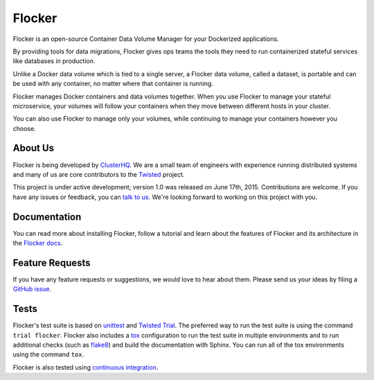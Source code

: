 Flocker
=======

Flocker is an open-source Container Data Volume Manager for your Dockerized applications.

By providing tools for data migrations, Flocker gives ops teams the tools they need to run containerized stateful services like databases in production.

Unlike a Docker data volume which is tied to a single server, a Flocker data volume, called a dataset, is portable and can be used with any container, no matter where that container is running.

Flocker manages Docker containers and data volumes together.
When you use Flocker to manage your stateful microservice, your volumes will follow your containers when they move between different hosts in your cluster.

You can also use Flocker to manage only your volumes, while continuing to manage your containers however you choose.


About Us
--------

Flocker is being developed by `ClusterHQ`_.
We are a small team of engineers with experience running distributed systems and many of us are core contributors to the `Twisted`_ project.

This project is under active development; version 1.0 was released on June 17th, 2015.
Contributions are welcome.
If you have any issues or feedback, you can `talk to us`_.
We're looking forward to working on this project with you.


Documentation
-------------

You can read more about installing Flocker, follow a tutorial and learn about the features of Flocker and its architecture in the `Flocker docs`_.


Feature Requests
----------------

If you have any feature requests or suggestions, we would love to hear about them.
Please send us your ideas by filing a `GitHub issue`_.


Tests
-----

Flocker's test suite is based on `unittest`_ and `Twisted Trial`_.
The preferred way to run the test suite is using the command ``trial flocker``.
Flocker also includes a `tox`_ configuration to run the test suite in multiple environments and to run additional checks
(such as `flake8`_) and build the documentation with Sphinx.
You can run all of the tox environments using the command ``tox``.

Flocker is also tested using `continuous integration`_.

.. _ClusterHQ: https://clusterhq.com/
.. _Twisted: https://twistedmatrix.com/trac/
.. _Flocker docs: https://docs.clusterhq.com/
.. _unittest: https://docs.python.org/2/library/unittest.html
.. _Twisted Trial: https://twistedmatrix.com/trac/wiki/TwistedTrial
.. _tox: https://tox.readthedocs.org/
.. _continuous integration: http://build.clusterhq.com/
.. _talk to us: http://docs.clusterhq.com/en/latest/gettinginvolved/contributing.html#talk-to-us
.. _flake8: https://pypi.python.org/pypi/flake8
.. _GitHub issue: https://github.com/clusterhq/flocker/issues
